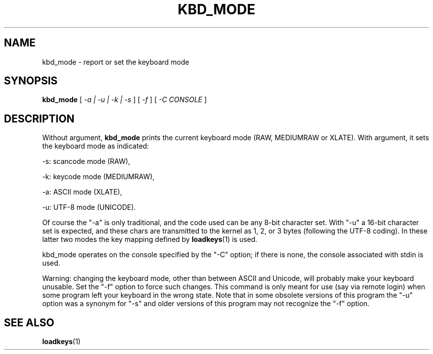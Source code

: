 .\" @(#)kbd_mode.1 1.0 940406 aeb
.TH KBD_MODE 1 "6 Apr 1994" "kbd"
.SH NAME
kbd_mode \- report or set the keyboard mode
.SH SYNOPSIS
.B kbd_mode
[
.I -a | -u | -k | -s 
] [
.I -f
] [
.I -C CONSOLE
]
.SH DESCRIPTION
.LP
Without argument,
.B kbd_mode
prints the current keyboard mode (RAW, MEDIUMRAW or XLATE).
With argument, it sets the keyboard mode as indicated:
.LP
\-s: scancode mode (RAW),
.LP
\-k: keycode mode (MEDIUMRAW),
.LP
\-a: ASCII mode (XLATE),
.LP
\-u: UTF-8 mode (UNICODE).
.LP
Of course the "\-a" is only traditional, and the code used can be any
8-bit character set.  With "\-u" a 16-bit character set is expected,
and these chars are transmitted to the kernel as 1, 2, or 3 bytes
(following the UTF-8 coding).
In these latter two modes the key mapping defined by
.BR loadkeys (1)
is used.

kbd_mode operates on the console specified by the "\-C" option; if there
is none, the console associated with stdin is used.

Warning: changing the keyboard mode, other than between ASCII and
Unicode, will probably make your keyboard unusable. Set the "\-f" option
to force such changes.
This command is only meant for use (say via remote login)
when some program left your keyboard in the wrong state.
Note that in some obsolete versions of this program the "\-u"
option was a synonym for "\-s" and older versions of this program may
not recognize the "\-f" option.
.SH "SEE ALSO"
.BR loadkeys (1)


